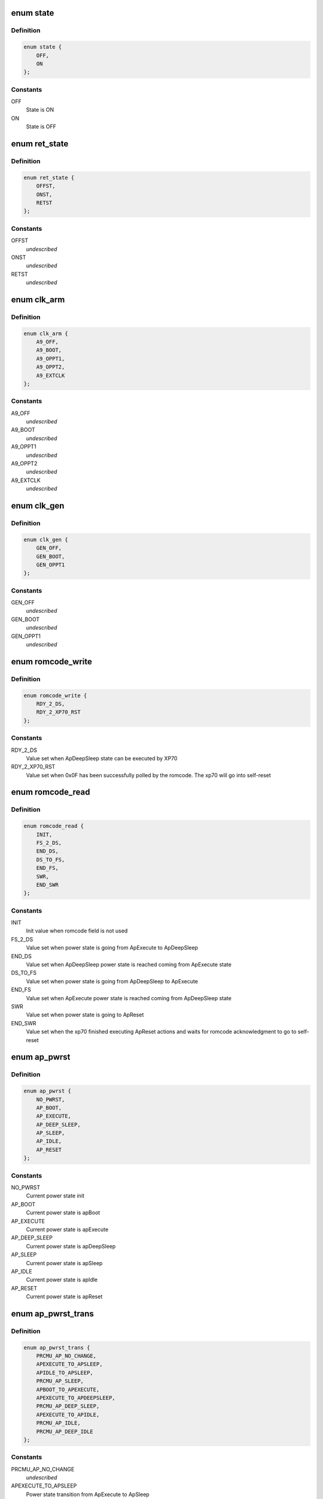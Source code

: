 .. -*- coding: utf-8; mode: rst -*-
.. src-file: include/linux/mfd/db8500-prcmu.h

.. _`state`:

enum state
==========

.. c:type:: enum state

    ON/OFF state definition

.. _`state.definition`:

Definition
----------

.. code-block:: c

    enum state {
        OFF,
        ON
    };

.. _`state.constants`:

Constants
---------

OFF
    State is ON

ON
    State is OFF

.. _`ret_state`:

enum ret_state
==============

.. c:type:: enum ret_state

    general purpose On/Off/Retention states

.. _`ret_state.definition`:

Definition
----------

.. code-block:: c

    enum ret_state {
        OFFST,
        ONST,
        RETST
    };

.. _`ret_state.constants`:

Constants
---------

OFFST
    *undescribed*

ONST
    *undescribed*

RETST
    *undescribed*

.. _`clk_arm`:

enum clk_arm
============

.. c:type:: enum clk_arm

    ARM Cortex A9 clock schemes

.. _`clk_arm.definition`:

Definition
----------

.. code-block:: c

    enum clk_arm {
        A9_OFF,
        A9_BOOT,
        A9_OPPT1,
        A9_OPPT2,
        A9_EXTCLK
    };

.. _`clk_arm.constants`:

Constants
---------

A9_OFF
    *undescribed*

A9_BOOT
    *undescribed*

A9_OPPT1
    *undescribed*

A9_OPPT2
    *undescribed*

A9_EXTCLK
    *undescribed*

.. _`clk_gen`:

enum clk_gen
============

.. c:type:: enum clk_gen

    GEN#0/GEN#1 clock schemes

.. _`clk_gen.definition`:

Definition
----------

.. code-block:: c

    enum clk_gen {
        GEN_OFF,
        GEN_BOOT,
        GEN_OPPT1
    };

.. _`clk_gen.constants`:

Constants
---------

GEN_OFF
    *undescribed*

GEN_BOOT
    *undescribed*

GEN_OPPT1
    *undescribed*

.. _`romcode_write`:

enum romcode_write
==================

.. c:type:: enum romcode_write

    Romcode message written by A9 AND read by XP70

.. _`romcode_write.definition`:

Definition
----------

.. code-block:: c

    enum romcode_write {
        RDY_2_DS,
        RDY_2_XP70_RST
    };

.. _`romcode_write.constants`:

Constants
---------

RDY_2_DS
    Value set when ApDeepSleep state can be executed by XP70

RDY_2_XP70_RST
    Value set when 0x0F has been successfully polled by the
    romcode. The xp70 will go into self-reset

.. _`romcode_read`:

enum romcode_read
=================

.. c:type:: enum romcode_read

    Romcode message written by XP70 and read by A9

.. _`romcode_read.definition`:

Definition
----------

.. code-block:: c

    enum romcode_read {
        INIT,
        FS_2_DS,
        END_DS,
        DS_TO_FS,
        END_FS,
        SWR,
        END_SWR
    };

.. _`romcode_read.constants`:

Constants
---------

INIT
    Init value when romcode field is not used

FS_2_DS
    Value set when power state is going from ApExecute to
    ApDeepSleep

END_DS
    Value set when ApDeepSleep power state is reached coming from
    ApExecute state

DS_TO_FS
    Value set when power state is going from ApDeepSleep to
    ApExecute

END_FS
    Value set when ApExecute power state is reached coming from
    ApDeepSleep state

SWR
    Value set when power state is going to ApReset

END_SWR
    Value set when the xp70 finished executing ApReset actions and
    waits for romcode acknowledgment to go to self-reset

.. _`ap_pwrst`:

enum ap_pwrst
=============

.. c:type:: enum ap_pwrst

    current power states defined in PRCMU firmware

.. _`ap_pwrst.definition`:

Definition
----------

.. code-block:: c

    enum ap_pwrst {
        NO_PWRST,
        AP_BOOT,
        AP_EXECUTE,
        AP_DEEP_SLEEP,
        AP_SLEEP,
        AP_IDLE,
        AP_RESET
    };

.. _`ap_pwrst.constants`:

Constants
---------

NO_PWRST
    Current power state init

AP_BOOT
    Current power state is apBoot

AP_EXECUTE
    Current power state is apExecute

AP_DEEP_SLEEP
    Current power state is apDeepSleep

AP_SLEEP
    Current power state is apSleep

AP_IDLE
    Current power state is apIdle

AP_RESET
    Current power state is apReset

.. _`ap_pwrst_trans`:

enum ap_pwrst_trans
===================

.. c:type:: enum ap_pwrst_trans

    Transition states defined in PRCMU firmware

.. _`ap_pwrst_trans.definition`:

Definition
----------

.. code-block:: c

    enum ap_pwrst_trans {
        PRCMU_AP_NO_CHANGE,
        APEXECUTE_TO_APSLEEP,
        APIDLE_TO_APSLEEP,
        PRCMU_AP_SLEEP,
        APBOOT_TO_APEXECUTE,
        APEXECUTE_TO_APDEEPSLEEP,
        PRCMU_AP_DEEP_SLEEP,
        APEXECUTE_TO_APIDLE,
        PRCMU_AP_IDLE,
        PRCMU_AP_DEEP_IDLE
    };

.. _`ap_pwrst_trans.constants`:

Constants
---------

PRCMU_AP_NO_CHANGE
    *undescribed*

APEXECUTE_TO_APSLEEP
    Power state transition from ApExecute to ApSleep

APIDLE_TO_APSLEEP
    Power state transition from ApIdle to ApSleep

PRCMU_AP_SLEEP
    *undescribed*

APBOOT_TO_APEXECUTE
    Power state transition from ApBoot to ApExecute

APEXECUTE_TO_APDEEPSLEEP
    Power state transition from ApExecute to
    ApDeepSleep

PRCMU_AP_DEEP_SLEEP
    *undescribed*

APEXECUTE_TO_APIDLE
    Power state transition from ApExecute to ApIdle

PRCMU_AP_IDLE
    *undescribed*

PRCMU_AP_DEEP_IDLE
    *undescribed*

.. _`hw_acc_state`:

enum hw_acc_state
=================

.. c:type:: enum hw_acc_state

    State definition for hardware accelerator

.. _`hw_acc_state.definition`:

Definition
----------

.. code-block:: c

    enum hw_acc_state {
        HW_NO_CHANGE,
        HW_OFF,
        HW_OFF_RAMRET,
        HW_ON
    };

.. _`hw_acc_state.constants`:

Constants
---------

HW_NO_CHANGE
    The hardware accelerator state must remain unchanged

HW_OFF
    The hardware accelerator must be switched off

HW_OFF_RAMRET
    The hardware accelerator must be switched off with its
    internal RAM in retention

HW_ON
    The hwa hardware accelerator hwa must be switched on

.. _`hw_acc_state.description`:

Description
-----------

NOTE! Deprecated, to be removed when all users switched over to use the
regulator API.

.. _`ap_pwrsttr_status`:

enum ap_pwrsttr_status
======================

.. c:type:: enum ap_pwrsttr_status

    Status messages definition for mbox_arm

.. _`ap_pwrsttr_status.definition`:

Definition
----------

.. code-block:: c

    enum ap_pwrsttr_status {
        BOOT_TO_EXECUTEOK,
        DEEPSLEEPOK,
        SLEEPOK,
        IDLEOK,
        SOFTRESETOK,
        SOFTRESETGO,
        BOOT_TO_EXECUTE,
        EXECUTE_TO_DEEPSLEEP,
        DEEPSLEEP_TO_EXECUTE,
        DEEPSLEEP_TO_EXECUTEOK,
        EXECUTE_TO_SLEEP,
        SLEEP_TO_EXECUTE,
        SLEEP_TO_EXECUTEOK,
        EXECUTE_TO_IDLE,
        IDLE_TO_EXECUTE,
        IDLE_TO_EXECUTEOK,
        RDYTODS_RETURNTOEXE,
        NORDYTODS_RETURNTOEXE,
        EXETOSLEEP_RETURNTOEXE,
        EXETOIDLE_RETURNTOEXE,
        INIT_STATUS,
        INITERROR,
        PLLARMLOCKP_ER,
        PLLDDRLOCKP_ER,
        PLLSOCLOCKP_ER,
        PLLSOCK1LOCKP_ER,
        ARMWFI_ER,
        SYSCLKOK_ER,
        I2C_NACK_DATA_ER,
        BOOT_ER,
        I2C_STATUS_ALWAYS_1,
        I2C_NACK_REG_ADDR_ER,
        I2C_NACK_DATA0123_ER,
        I2C_NACK_ADDR_ER,
        CURAPPWRSTISNOT_BOOT,
        CURAPPWRSTISNOT_EXECUTE,
        CURAPPWRSTISNOT_SLEEPMODE,
        CURAPPWRSTISNOT_CORRECTFORIT10,
        FIFO4500WUISNOT_WUPEVENT,
        PLL32KLOCKP_ER,
        DDRDEEPSLEEPOK_ER,
        ROMCODEREADY_ER,
        WUPBEFOREDS,
        DDRCONFIG_ER,
        WUPBEFORESLEEP,
        WUPBEFOREIDLE
    };

.. _`ap_pwrsttr_status.constants`:

Constants
---------

BOOT_TO_EXECUTEOK
    The apBoot to apExecute state transition has been
    completed

DEEPSLEEPOK
    The apExecute to apDeepSleep state transition has been
    completed

SLEEPOK
    The apExecute to apSleep state transition has been completed

IDLEOK
    The apExecute to apIdle state transition has been completed

SOFTRESETOK
    The A9 watchdog/ SoftReset state has been completed

SOFTRESETGO
    The A9 watchdog/SoftReset state is on going

BOOT_TO_EXECUTE
    The apBoot to apExecute state transition is on going

EXECUTE_TO_DEEPSLEEP
    The apExecute to apDeepSleep state transition is on
    going

DEEPSLEEP_TO_EXECUTE
    The apDeepSleep to apExecute state transition is on
    going

DEEPSLEEP_TO_EXECUTEOK
    The apDeepSleep to apExecute state transition has
    been completed

EXECUTE_TO_SLEEP
    The apExecute to apSleep state transition is on going

SLEEP_TO_EXECUTE
    The apSleep to apExecute state transition is on going

SLEEP_TO_EXECUTEOK
    The apSleep to apExecute state transition has been
    completed

EXECUTE_TO_IDLE
    The apExecute to apIdle state transition is on going

IDLE_TO_EXECUTE
    The apIdle to apExecute state transition is on going

IDLE_TO_EXECUTEOK
    The apIdle to apExecute state transition has been
    completed

RDYTODS_RETURNTOEXE
    *undescribed*

NORDYTODS_RETURNTOEXE
    *undescribed*

EXETOSLEEP_RETURNTOEXE
    *undescribed*

EXETOIDLE_RETURNTOEXE
    *undescribed*

INIT_STATUS
    Status init

INITERROR
    *undescribed*

PLLARMLOCKP_ER
    *undescribed*

PLLDDRLOCKP_ER
    *undescribed*

PLLSOCLOCKP_ER
    *undescribed*

PLLSOCK1LOCKP_ER
    *undescribed*

ARMWFI_ER
    *undescribed*

SYSCLKOK_ER
    *undescribed*

I2C_NACK_DATA_ER
    *undescribed*

BOOT_ER
    *undescribed*

I2C_STATUS_ALWAYS_1
    *undescribed*

I2C_NACK_REG_ADDR_ER
    *undescribed*

I2C_NACK_DATA0123_ER
    *undescribed*

I2C_NACK_ADDR_ER
    *undescribed*

CURAPPWRSTISNOT_BOOT
    *undescribed*

CURAPPWRSTISNOT_EXECUTE
    *undescribed*

CURAPPWRSTISNOT_SLEEPMODE
    *undescribed*

CURAPPWRSTISNOT_CORRECTFORIT10
    *undescribed*

FIFO4500WUISNOT_WUPEVENT
    *undescribed*

PLL32KLOCKP_ER
    *undescribed*

DDRDEEPSLEEPOK_ER
    *undescribed*

ROMCODEREADY_ER
    *undescribed*

WUPBEFOREDS
    *undescribed*

DDRCONFIG_ER
    *undescribed*

WUPBEFORESLEEP
    *undescribed*

WUPBEFOREIDLE
    *undescribed*

.. _`dvfs_stat`:

enum dvfs_stat
==============

.. c:type:: enum dvfs_stat

    DVFS status messages definition

.. _`dvfs_stat.definition`:

Definition
----------

.. code-block:: c

    enum dvfs_stat {
        DVFS_GO,
        DVFS_ARM100OPPOK,
        DVFS_ARM50OPPOK,
        DVFS_ARMEXTCLKOK,
        DVFS_NOCHGTCLKOK,
        DVFS_INITSTATUS
    };

.. _`dvfs_stat.constants`:

Constants
---------

DVFS_GO
    A state transition DVFS is on going

DVFS_ARM100OPPOK
    The state transition DVFS has been completed for 100OPP

DVFS_ARM50OPPOK
    The state transition DVFS has been completed for 50OPP

DVFS_ARMEXTCLKOK
    The state transition DVFS has been completed for EXTCLK

DVFS_NOCHGTCLKOK
    The state transition DVFS has been completed for
    NOCHGCLK

DVFS_INITSTATUS
    Value init

.. _`sva_mmdsp_stat`:

enum sva_mmdsp_stat
===================

.. c:type:: enum sva_mmdsp_stat

    SVA MMDSP status messages

.. _`sva_mmdsp_stat.definition`:

Definition
----------

.. code-block:: c

    enum sva_mmdsp_stat {
        SVA_MMDSP_GO,
        SVA_MMDSP_INIT
    };

.. _`sva_mmdsp_stat.constants`:

Constants
---------

SVA_MMDSP_GO
    SVAMMDSP interrupt has happened

SVA_MMDSP_INIT
    Status init

.. _`sia_mmdsp_stat`:

enum sia_mmdsp_stat
===================

.. c:type:: enum sia_mmdsp_stat

    SIA MMDSP status messages

.. _`sia_mmdsp_stat.definition`:

Definition
----------

.. code-block:: c

    enum sia_mmdsp_stat {
        SIA_MMDSP_GO,
        SIA_MMDSP_INIT
    };

.. _`sia_mmdsp_stat.constants`:

Constants
---------

SIA_MMDSP_GO
    SIAMMDSP interrupt has happened

SIA_MMDSP_INIT
    Status init

.. _`mbox_to_arm_err`:

enum mbox_to_arm_err
====================

.. c:type:: enum mbox_to_arm_err

    Error messages definition

.. _`mbox_to_arm_err.definition`:

Definition
----------

.. code-block:: c

    enum mbox_to_arm_err {
        INIT_ERR,
        PLLARMLOCKP_ERR,
        PLLDDRLOCKP_ERR,
        PLLSOC0LOCKP_ERR,
        PLLSOC1LOCKP_ERR,
        ARMWFI_ERR,
        SYSCLKOK_ERR,
        BOOT_ERR,
        ROMCODESAVECONTEXT,
        VARMHIGHSPEEDVALTO_ERR,
        VARMHIGHSPEEDACCESS_ERR,
        VARMLOWSPEEDVALTO_ERR,
        VARMLOWSPEEDACCESS_ERR,
        VARMRETENTIONVALTO_ERR,
        VARMRETENTIONACCESS_ERR,
        VAPEHIGHSPEEDVALTO_ERR,
        VSAFEHPVALTO_ERR,
        VMODSEL1VALTO_ERR,
        VMODSEL2VALTO_ERR,
        VARMOFFACCESS_ERR,
        VAPEOFFACCESS_ERR,
        VARMRETACCES_ERR,
        CURAPPWRSTISNOTBOOT,
        CURAPPWRSTISNOTEXECUTE,
        CURAPPWRSTISNOTSLEEPMODE,
        CURAPPWRSTISNOTCORRECTDBG,
        ARMREGU1VALTO_ERR,
        ARMREGU2VALTO_ERR,
        VAPEREGUVALTO_ERR,
        VSMPS3REGUVALTO_ERR,
        VMODREGUVALTO_ERR
    };

.. _`mbox_to_arm_err.constants`:

Constants
---------

INIT_ERR
    Init value

PLLARMLOCKP_ERR
    PLLARM has not been correctly locked in given time

PLLDDRLOCKP_ERR
    PLLDDR has not been correctly locked in the given time

PLLSOC0LOCKP_ERR
    PLLSOC0 has not been correctly locked in the given time

PLLSOC1LOCKP_ERR
    PLLSOC1 has not been correctly locked in the given time

ARMWFI_ERR
    The ARM WFI has not been correctly executed in the given time

SYSCLKOK_ERR
    The SYSCLK is not available in the given time

BOOT_ERR
    Romcode has not validated the XP70 self reset in the given time

ROMCODESAVECONTEXT
    The Romcode didn.t correctly save it secure context

VARMHIGHSPEEDVALTO_ERR
    The ARM high speed supply value transfered
    through I2C has not been correctly executed in the given time

VARMHIGHSPEEDACCESS_ERR
    The command value of VarmHighSpeedVal transfered
    through I2C has not been correctly executed in the given time

VARMLOWSPEEDVALTO_ERR
    The ARM low speed supply value transfered through
    I2C has not been correctly executed in the given time

VARMLOWSPEEDACCESS_ERR
    The command value of VarmLowSpeedVal transfered
    through I2C has not been correctly executed in the given time

VARMRETENTIONVALTO_ERR
    The ARM retention supply value transfered through
    I2C has not been correctly executed in the given time

VARMRETENTIONACCESS_ERR
    The command value of VarmRetentionVal transfered
    through I2C has not been correctly executed in the given time

VAPEHIGHSPEEDVALTO_ERR
    The APE highspeed supply value transfered through
    I2C has not been correctly executed in the given time

VSAFEHPVALTO_ERR
    The SAFE high power supply value transfered through I2C
    has not been correctly executed in the given time

VMODSEL1VALTO_ERR
    The MODEM sel1 supply value transfered through I2C has
    not been correctly executed in the given time

VMODSEL2VALTO_ERR
    The MODEM sel2 supply value transfered through I2C has
    not been correctly executed in the given time

VARMOFFACCESS_ERR
    The command value of Varm ON/OFF transfered through
    I2C has not been correctly executed in the given time

VAPEOFFACCESS_ERR
    The command value of Vape ON/OFF transfered through
    I2C has not been correctly executed in the given time

VARMRETACCES_ERR
    The command value of Varm retention ON/OFF transfered
    through I2C has not been correctly executed in the given time

CURAPPWRSTISNOTBOOT
    Generated when Arm want to do power state transition
    ApBoot to ApExecute but the power current state is not Apboot

CURAPPWRSTISNOTEXECUTE
    Generated when Arm want to do power state
    transition from ApExecute to others power state but the
    power current state is not ApExecute

CURAPPWRSTISNOTSLEEPMODE
    Generated when wake up events are transmitted
    but the power current state is not ApDeepSleep/ApSleep/ApIdle

CURAPPWRSTISNOTCORRECTDBG
    Generated when wake up events are transmitted
    but the power current state is not correct

ARMREGU1VALTO_ERR
    The ArmRegu1 value transferred through I2C has not
    been correctly executed in the given time

ARMREGU2VALTO_ERR
    The ArmRegu2 value transferred through I2C has not
    been correctly executed in the given time

VAPEREGUVALTO_ERR
    The VApeRegu value transfered through I2C has not
    been correctly executed in the given time

VSMPS3REGUVALTO_ERR
    The VSmps3Regu value transfered through I2C has not
    been correctly executed in the given time

VMODREGUVALTO_ERR
    The VModemRegu value transfered through I2C has not
    been correctly executed in the given time

.. _`sia_sva_pwr_policy`:

enum sia_sva_pwr_policy
=======================

.. c:type:: enum sia_sva_pwr_policy

    Power policy

.. _`sia_sva_pwr_policy.definition`:

Definition
----------

.. code-block:: c

    enum sia_sva_pwr_policy {
        NO_CHGT,
        DSPOFF_HWPOFF,
        DSPOFFRAMRET_HWPOFF,
        DSPCLKOFF_HWPOFF,
        DSPCLKOFF_HWPCLKOFF
    };

.. _`sia_sva_pwr_policy.constants`:

Constants
---------

NO_CHGT
    No change

DSPOFF_HWPOFF
    *undescribed*

DSPOFFRAMRET_HWPOFF
    *undescribed*

DSPCLKOFF_HWPOFF
    *undescribed*

DSPCLKOFF_HWPCLKOFF
    *undescribed*

.. _`auto_enable`:

enum auto_enable
================

.. c:type:: enum auto_enable

    Auto Power enable

.. _`auto_enable.definition`:

Definition
----------

.. code-block:: c

    enum auto_enable {
        AUTO_OFF,
        AUTO_ON
    };

.. _`auto_enable.constants`:

Constants
---------

AUTO_OFF
    *undescribed*

AUTO_ON
    *undescribed*

.. _`prcmu_power_status`:

enum prcmu_power_status
=======================

.. c:type:: enum prcmu_power_status

    results from set_power_state

.. _`prcmu_power_status.definition`:

Definition
----------

.. code-block:: c

    enum prcmu_power_status {
        PRCMU_SLEEP_OK,
        PRCMU_DEEP_SLEEP_OK,
        PRCMU_IDLE_OK,
        PRCMU_DEEPIDLE_OK,
        PRCMU_PRCMU2ARMPENDINGIT_ER,
        PRCMU_ARMPENDINGIT_ER
    };

.. _`prcmu_power_status.constants`:

Constants
---------

PRCMU_SLEEP_OK
    Sleep went ok

PRCMU_DEEP_SLEEP_OK
    DeepSleep went ok

PRCMU_IDLE_OK
    Idle went ok

PRCMU_DEEPIDLE_OK
    DeepIdle went ok

PRCMU_PRCMU2ARMPENDINGIT_ER
    Pending interrupt detected

PRCMU_ARMPENDINGIT_ER
    Pending interrupt detected

.. _`prcmu_auto_pm_config`:

struct prcmu_auto_pm_config
===========================

.. c:type:: struct prcmu_auto_pm_config

    Autonomous power management configuration.

.. _`prcmu_auto_pm_config.definition`:

Definition
----------

.. code-block:: c

    struct prcmu_auto_pm_config {
        u8 sia_auto_pm_enable;
        u8 sia_power_on;
        u8 sia_policy;
        u8 sva_auto_pm_enable;
        u8 sva_power_on;
        u8 sva_policy;
    }

.. _`prcmu_auto_pm_config.members`:

Members
-------

sia_auto_pm_enable
    SIA autonomous pm enable. (PRCMU_AUTO_PM_{OFF,ON})

sia_power_on
    SIA power ON enable. (PRCMU_AUTO_PM_POWER_ON\_\* bitmask)

sia_policy
    SIA power policy. (enum prcmu_auto_pm_policy)

sva_auto_pm_enable
    SVA autonomous pm enable. (PRCMU_AUTO_PM_{OFF,ON})

sva_power_on
    SVA power ON enable. (PRCMU_AUTO_PM_POWER_ON\_\* bitmask)

sva_policy
    SVA power policy. (enum prcmu_auto_pm_policy)

.. This file was automatic generated / don't edit.

